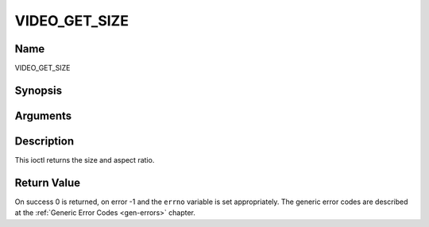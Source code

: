 .. -*- coding: utf-8; mode: rst -*-

.. _VIDEO_GET_SIZE:

==============
VIDEO_GET_SIZE
==============

Name
----

VIDEO_GET_SIZE


Synopsis
--------

.. cpp:function:: int ioctl(int fd, int request = VIDEO_GET_SIZE, video_size_t *size)


Arguments
---------

.. flat-table::
    :header-rows:  0
    :stub-columns: 0


    -  .. row 1

       -  int fd

       -  File descriptor returned by a previous call to open().

    -  .. row 2

       -  int request

       -  Equals VIDEO_GET_SIZE for this command.

    -  .. row 3

       -  video_size_t \*size

       -  Returns the size and aspect ratio.


Description
-----------

This ioctl returns the size and aspect ratio.


Return Value
------------

On success 0 is returned, on error -1 and the ``errno`` variable is set
appropriately. The generic error codes are described at the
:ref:`Generic Error Codes <gen-errors>` chapter.
